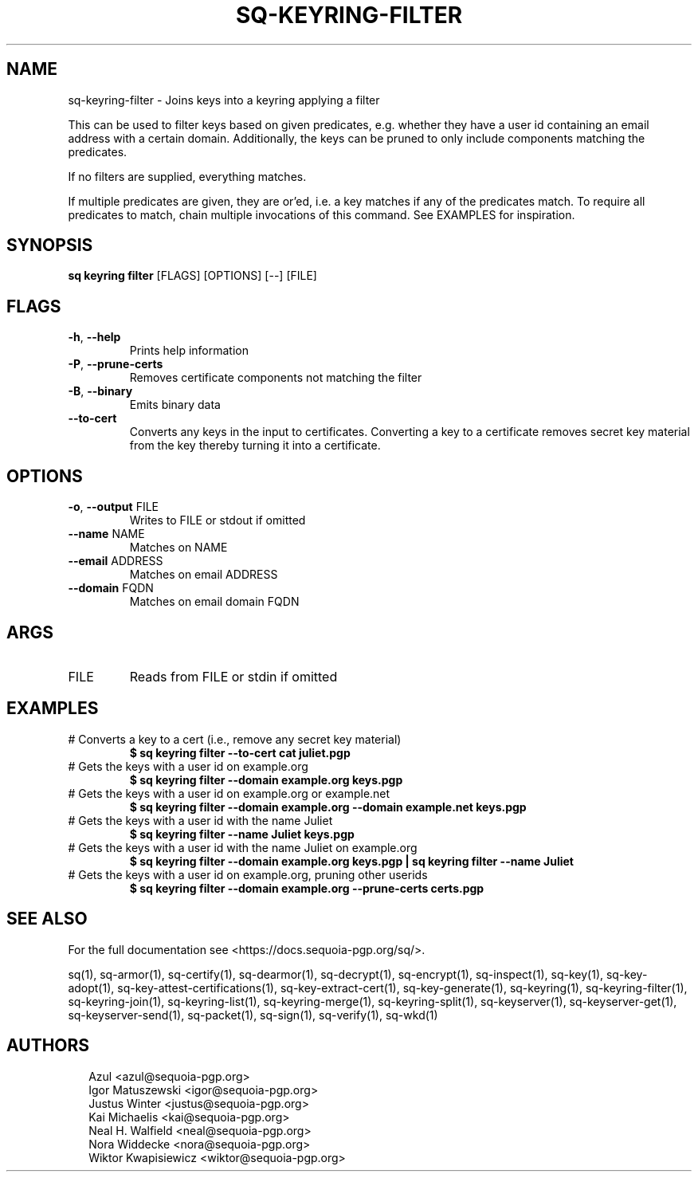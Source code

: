 .TH SQ-KEYRING-FILTER "1" "JANUARY 2021" "0.24.0 (SEQUOIA-OPENPGP 1.0.0)" "USER COMMANDS" 5
.SH NAME
sq\-keyring\-filter \- Joins keys into a keyring applying a filter

This can be used to filter keys based on given predicates,
e.g. whether they have a user id containing an email address with a
certain domain.  Additionally, the keys can be pruned to only include
components matching the predicates.

If no filters are supplied, everything matches.

If multiple predicates are given, they are or'ed, i.e. a key matches
if any of the predicates match.  To require all predicates to match,
chain multiple invocations of this command.  See EXAMPLES for
inspiration.

.SH SYNOPSIS
\fBsq keyring filter\fR [FLAGS] [OPTIONS] [\-\-] [FILE]
.SH FLAGS
.TP
\fB\-h\fR, \fB\-\-help\fR
Prints help information

.TP
\fB\-P\fR, \fB\-\-prune\-certs\fR
Removes certificate components not matching the filter

.TP
\fB\-B\fR, \fB\-\-binary\fR
Emits binary data

.TP
\fB\-\-to\-cert\fR
Converts any keys in the input to certificates.  Converting a key to a certificate removes secret key material from the key thereby turning it into a certificate.
.SH OPTIONS
.TP
\fB\-o\fR, \fB\-\-output\fR FILE
Writes to FILE or stdout if omitted

.TP
\fB\-\-name\fR NAME
Matches on NAME

.TP
\fB\-\-email\fR ADDRESS
Matches on email ADDRESS

.TP
\fB\-\-domain\fR FQDN
Matches on email domain FQDN
.SH ARGS
.TP
FILE
Reads from FILE or stdin if omitted
.SH EXAMPLES
.TP
# Converts a key to a cert (i.e., remove any secret key material)
\fB $ sq keyring filter \-\-to\-cert cat juliet.pgp\fR
.TP
# Gets the keys with a user id on example.org
\fB $ sq keyring filter \-\-domain example.org keys.pgp\fR
.TP
# Gets the keys with a user id on example.org or example.net
\fB $ sq keyring filter \-\-domain example.org \-\-domain example.net keys.pgp\fR
.TP
# Gets the keys with a user id with the name Juliet
\fB $ sq keyring filter \-\-name Juliet keys.pgp\fR
.TP
# Gets the keys with a user id with the name Juliet on example.org
\fB $ sq keyring filter \-\-domain example.org keys.pgp | \
  sq keyring filter \-\-name Juliet\fR
.TP
# Gets the keys with a user id on example.org, pruning other userids
\fB $ sq keyring filter \-\-domain example.org \-\-prune\-certs certs.pgp\fR

.SH SEE ALSO
For the full documentation see <https://docs.sequoia\-pgp.org/sq/>.

.ad l
.nh
sq(1), sq\-armor(1), sq\-certify(1), sq\-dearmor(1), sq\-decrypt(1), sq\-encrypt(1), sq\-inspect(1), sq\-key(1), sq\-key\-adopt(1), sq\-key\-attest\-certifications(1), sq\-key\-extract\-cert(1), sq\-key\-generate(1), sq\-keyring(1), sq\-keyring\-filter(1), sq\-keyring\-join(1), sq\-keyring\-list(1), sq\-keyring\-merge(1), sq\-keyring\-split(1), sq\-keyserver(1), sq\-keyserver\-get(1), sq\-keyserver\-send(1), sq\-packet(1), sq\-sign(1), sq\-verify(1), sq\-wkd(1)


.SH AUTHORS
.P
.RS 2
.nf
Azul <azul@sequoia\-pgp.org>
Igor Matuszewski <igor@sequoia\-pgp.org>
Justus Winter <justus@sequoia\-pgp.org>
Kai Michaelis <kai@sequoia\-pgp.org>
Neal H. Walfield <neal@sequoia\-pgp.org>
Nora Widdecke <nora@sequoia\-pgp.org>
Wiktor Kwapisiewicz <wiktor@sequoia\-pgp.org>
